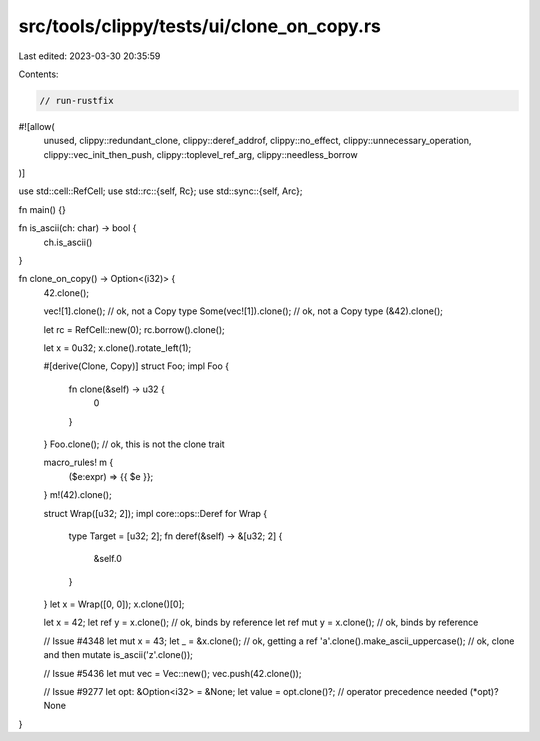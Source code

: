 src/tools/clippy/tests/ui/clone_on_copy.rs
==========================================

Last edited: 2023-03-30 20:35:59

Contents:

.. code-block:: rs

    // run-rustfix

#![allow(
    unused,
    clippy::redundant_clone,
    clippy::deref_addrof,
    clippy::no_effect,
    clippy::unnecessary_operation,
    clippy::vec_init_then_push,
    clippy::toplevel_ref_arg,
    clippy::needless_borrow
)]

use std::cell::RefCell;
use std::rc::{self, Rc};
use std::sync::{self, Arc};

fn main() {}

fn is_ascii(ch: char) -> bool {
    ch.is_ascii()
}

fn clone_on_copy() -> Option<(i32)> {
    42.clone();

    vec![1].clone(); // ok, not a Copy type
    Some(vec![1]).clone(); // ok, not a Copy type
    (&42).clone();

    let rc = RefCell::new(0);
    rc.borrow().clone();

    let x = 0u32;
    x.clone().rotate_left(1);

    #[derive(Clone, Copy)]
    struct Foo;
    impl Foo {
        fn clone(&self) -> u32 {
            0
        }
    }
    Foo.clone(); // ok, this is not the clone trait

    macro_rules! m {
        ($e:expr) => {{ $e }};
    }
    m!(42).clone();

    struct Wrap([u32; 2]);
    impl core::ops::Deref for Wrap {
        type Target = [u32; 2];
        fn deref(&self) -> &[u32; 2] {
            &self.0
        }
    }
    let x = Wrap([0, 0]);
    x.clone()[0];

    let x = 42;
    let ref y = x.clone(); // ok, binds by reference
    let ref mut y = x.clone(); // ok, binds by reference

    // Issue #4348
    let mut x = 43;
    let _ = &x.clone(); // ok, getting a ref
    'a'.clone().make_ascii_uppercase(); // ok, clone and then mutate
    is_ascii('z'.clone());

    // Issue #5436
    let mut vec = Vec::new();
    vec.push(42.clone());

    //  Issue #9277
    let opt: &Option<i32> = &None;
    let value = opt.clone()?; // operator precedence needed (*opt)?
    None
}


